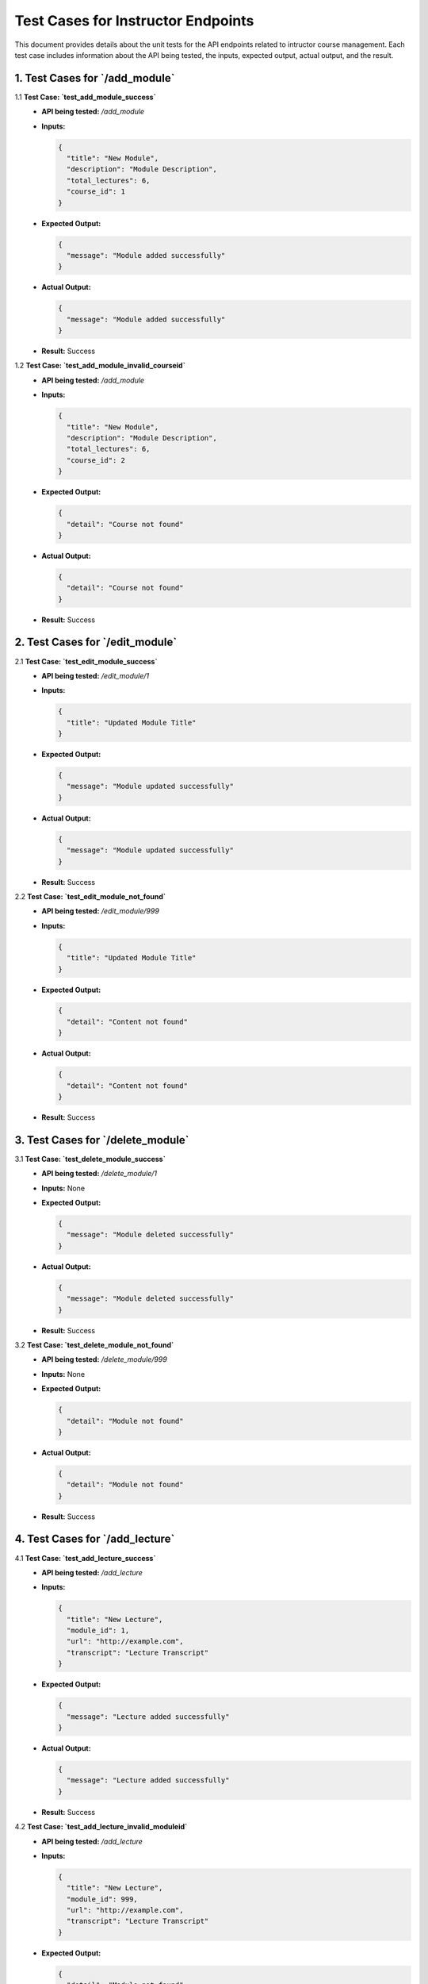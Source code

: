 Test Cases for Instructor Endpoints
=====================================

This document provides details about the unit tests for the API endpoints related to intructor course management. Each test case includes information about the API being tested, the inputs, expected output, actual output, and the result.

1. **Test Cases for `/add_module`**
---------------------------------------

1.1 **Test Case: `test_add_module_success`**
   - **API being tested:** `/add_module`
   - **Inputs:**

     .. code-block:: json

       {
         "title": "New Module",
         "description": "Module Description",
         "total_lectures": 6,
         "course_id": 1
       }

   - **Expected Output:**

     .. code-block:: json

       {
         "message": "Module added successfully"
       }

   - **Actual Output:**
   
     .. code-block:: json

       {
         "message": "Module added successfully"
       }

   - **Result:** Success


1.2 **Test Case: `test_add_module_invalid_courseid`**
   - **API being tested:** `/add_module`
   - **Inputs:**

     .. code-block:: json

       {
         "title": "New Module",
         "description": "Module Description",
         "total_lectures": 6,
         "course_id": 2
       }

   - **Expected Output:**

     .. code-block:: json

       {
         "detail": "Course not found"
       }

   - **Actual Output:**

     .. code-block:: json

       {
         "detail": "Course not found"
       }


   - **Result:** Success


2. **Test Cases for `/edit_module`**
----------------------------------------

2.1 **Test Case: `test_edit_module_success`**
   - **API being tested:** `/edit_module/1`
   - **Inputs:**

     .. code-block:: json

       {
         "title": "Updated Module Title"
       }

   - **Expected Output:**

     .. code-block:: json

       {
         "message": "Module updated successfully"
       }

   - **Actual Output:** 

     .. code-block:: json

       {
         "message": "Module updated successfully"
       }

   - **Result:** Success


2.2 **Test Case: `test_edit_module_not_found`**
   - **API being tested:** `/edit_module/999`
   - **Inputs:**

     .. code-block:: json

       {
         "title": "Updated Module Title"
       }

   - **Expected Output:**

     .. code-block:: json

       {
         "detail": "Content not found"
       }

   - **Actual Output:** 

     .. code-block:: json

       {
         "detail": "Content not found"
       }

   - **Result:** Success


3. **Test Cases for `/delete_module`**
------------------------------------------

3.1 **Test Case: `test_delete_module_success`**
   - **API being tested:** `/delete_module/1`
   - **Inputs:** None

   - **Expected Output:**

     .. code-block:: json

       {
         "message": "Module deleted successfully"
       }

   - **Actual Output:** 

     .. code-block:: json

       {
         "message": "Module deleted successfully"
       }


   - **Result:** Success


3.2 **Test Case: `test_delete_module_not_found`**
   - **API being tested:** `/delete_module/999`
   - **Inputs:** None

   - **Expected Output:**

     .. code-block:: json

       {
         "detail": "Module not found"
       }

   - **Actual Output:** 

     .. code-block:: json

       {
         "detail": "Module not found"
       }


   - **Result:** Success


4. **Test Cases for `/add_lecture`**
---------------------------------------

4.1 **Test Case: `test_add_lecture_success`**
   - **API being tested:** `/add_lecture`
   - **Inputs:**

     .. code-block:: json

       {
         "title": "New Lecture",
         "module_id": 1,
         "url": "http://example.com",
         "transcript": "Lecture Transcript"
       }

   - **Expected Output:**

     .. code-block:: json

       {
         "message": "Lecture added successfully"
       }

   - **Actual Output:** 

     .. code-block:: json

       {
         "message": "Lecture added successfully"
       }

   - **Result:** Success


4.2 **Test Case: `test_add_lecture_invalid_moduleid`**
   - **API being tested:** `/add_lecture`
   - **Inputs:**

     .. code-block:: json

       {
         "title": "New Lecture",
         "module_id": 999,
         "url": "http://example.com",
         "transcript": "Lecture Transcript"
       }

   - **Expected Output:**

     .. code-block:: json

       {
         "detail": "Module not found"
       }

   - **Actual Output:** 

     .. code-block:: json

       {
         "detail": "Module not found"
       }

   - **Result:** Success


5. **Test Cases for `/edit_lecture`**
----------------------------------------

5.1 **Test Case: `test_edit_lecture_success`**
   - **API being tested:** `/edit_lecture/1`
   - **Inputs:**

     .. code-block:: json

       {
         "title": "Updated Lecture Title"
       }

   - **Expected Output:**

     .. code-block:: json

       {
         "message": "Lecture updated successfully"
       }

   - **Actual Output:** 

     .. code-block:: json

       {
         "message": "Lecture updated successfully"
       }

   - **Result:** Success


5.2 **Test Case: `test_edit_lecture_not_found`**
   - **API being tested:** `/edit_lecture/999`
   - **Inputs:**

     .. code-block:: json

       {
         "title": "Updated Lecture Title"
       }

   - **Expected Output:**

     .. code-block:: json

       {
         "detail": "Lecture not found"
       }

   - **Actual Output:** 

     .. code-block:: json

       {
         "detail": "Lecture not found"
       }

   - **Result:** Success


6. **Test Cases for `/delete_lecture`**
------------------------------------------

6.1 **Test Case: `test_delete_lecture_success`**
   - **API being tested:** `/delete_lecture/1`
   - **Inputs:** None

   - **Expected Output:**

     .. code-block:: json

       {
         "message": "Lecture deleted successfully"
       }

   - **Actual Output:** 

     .. code-block:: json

       {
         "message": "Lecture deleted successfully"
       }

   - **Result:** Success


6.2 **Test Case: `test_delete_lecture_not_found`**
   - **API being tested:** `/delete_lecture/999`
   - **Inputs:** None

   - **Expected Output:**

     .. code-block:: json

       {
         "detail": "Lecture not found"
       }

   - **Actual Output:** 

     .. code-block:: json

       {
         "detail": "Lecture not found"
       }

   - **Result:** Success


7. **Test Cases for `/add_assignment`**
-----------------------------------------

7.1 **Test Case: `test_add_assignment_success`**
   - **API being tested:** `/add_assignment`
   - **Inputs:**

     .. code-block:: json

       {
         "id": 2,
         "title": "New Assignment",
         "description": "Assignment Description",
         "module_id": 1,
         "type": "homework",
         "due_date": "2024-08-05 00:00:00"
       }

   - **Expected Output:**

     .. code-block:: json

       {
         "message": "Assignment added successfully"
       }

   - **Actual Output:** 

     .. code-block:: json

       {
         "message": "Assignment added successfully"
       }

   - **Result:** Success


7.2 **Test Case: `test_add_assignment_invalid_moduleid`**
   - **API being tested:** `/add_assignment`
   - **Inputs:**

     .. code-block:: json

       {
         "id": 2,
         "title": "New Assignment",
         "description": "Assignment Description",
         "module_id": 999,
         "type": "homework",
         "due_date": "2024-08-05 00:00:00"
       }

   - **Expected Output:**

     .. code-block:: json

       {
         "detail": "Module not found"
       }

   - **Actual Output:** 

     .. code-block:: json

       {
         "detail": "Module not found"
       }

   - **Result:** Success


8. **Test Cases for `/edit_assignment`**
--------------------------------------------

8.1 **Test Case: `test_edit_assignment_success`**
   - **API being tested:** `/edit_assignment/1`
   - **Inputs:**

     .. code-block:: json

       {
         "title": "Updated Assignment Title"
       }

   - **Expected Output:**

     .. code-block:: json

       {
         "message": "Assignment updated successfully"
       }

   - **Actual Output:** 

     .. code-block:: json

       {
         "message": "Assignment updated successfully"
       }

   - **Result:** Success


8.2 **Test Case: `test_edit_assignment_not_found`**
   - **API being tested:** `/edit_assignment/999`
   - **Inputs:**

     .. code-block:: json

       {
         "title": "Updated Assignment Title"
       }

   - **Expected Output:**

     .. code-block:: json

       {
         "detail": "Assignment not found"
       }

   - **Actual Output:** 

     .. code-block:: json

       {
         "detail": "Assignment not found"
       }

   - **Result:** Success


8.3 **Test Case: `test_edit_assignment_invalid_moduleid`**
   - **API being tested:** `/edit_assignment/1`
   - **Inputs:**

     .. code-block:: json

       {
         "module_id": 999
       }

   - **Expected Output:**

     .. code-block:: json

       {
         "detail": "Module not found"
       }

   - **Actual Output:** 

     .. code-block:: json

       {
         "detail": "Module not found"
       }

   - **Result:** Success


9. **Test Cases for `/delete_assignment`**
----------------------------------------------

9.1 **Test Case: `test_delete_assignment_success`**
   - **API being tested:** `/delete_assignment/1`
   - **Inputs:** None

   - **Expected Output:**

     .. code-block:: json

       {
         "message": "Assignment deleted successfully"
       }

   - **Actual Output:** 

     .. code-block:: json

       {
         "message": "Assignment deleted successfully"
       }

   - **Result:** Success


9.2 **Test Case: `test_delete_assignment_not_found`**
   - **API being tested:** `/delete_assignment/999`
   - **Inputs:** None

   - **Expected Output:**

     .. code-block:: json

       {
         "detail": "Assignment not found"
       }

   - **Actual Output:** 

     .. code-block:: json

       {
         "detail": "Assignment not found"
       }


   - **Result:** Success

10. **Test Cases for `/add_module`**
---------------------------------------

10.1 **Test Case: `test_add_module_success`**
   - **API being tested:** `/add_module`
   - **Inputs:**

     .. code-block:: json

       {
         "title": "New Module",
         "description": "Module Description",
         "total_lectures": 6,
         "course_id": 1
       }

   - **Expected Output:**

     .. code-block:: json

       {
         "message": "Module added successfully"
       }

   - **Actual Output:** 

     .. code-block:: json

       {
         "message": "Module added successfully"
       }

   - **Result:** Success


10.2 **Test Case: `test_add_module_invalid_courseid`**
   - **API being tested:** `/add_module`
   - **Inputs:**

     .. code-block:: json

       {
         "title": "New Module",
         "description": "Module Description",
         "total_lectures": 6,
         "course_id": 2
       }

   - **Expected Output:**

     .. code-block:: json

       {
         "detail": "Course not found"
       }

   - **Actual Output:** 

     .. code-block:: json

       {
         "detail": "Course not found"
       }

   - **Result:** Success


12. **Test Cases for `/edit_module`**
----------------------------------------

12.1 **Test Case: `test_edit_module_success`**
   - **API being tested:** `/edit_module/1`
   - **Inputs:**

     .. code-block:: json

       {
         "title": "Updated Module Title"
       }

   - **Expected Output:**

     .. code-block:: json

       {
         "message": "Module updated successfully"
       }

   - **Actual Output:** 

     .. code-block:: json

       {
         "message": "Module updated successfully"
       }


   - **Result:** Success


12.2 **Test Case: `test_edit_module_not_found`**
   - **API being tested:** `/edit_module/999`
   - **Inputs:**

     .. code-block:: json

       {
         "title": "Updated Module Title"
       }

   - **Expected Output:**

     .. code-block:: json

       {
         "detail": "Content not found"
       }

   - **Actual Output:** 

     .. code-block:: json

       {
         "detail": "Content not found"
       }


   - **Result:** Success


13. **Test Cases for `/delete_module`**
------------------------------------------

13.1 **Test Case: `test_delete_module_success`**
   - **API being tested:** `/delete_module/1`
   - **Inputs:** None

   - **Expected Output:**

     .. code-block:: json

       {
         "message": "Module deleted successfully"
       }

   - **Actual Output:** 

     .. code-block:: json

       {
         "message": "Module deleted successfully"
       }

   - **Result:** Success


13.2 **Test Case: `test_delete_module_not_found`**
   - **API being tested:** `/delete_module/999`
   - **Inputs:** None

   - **Expected Output:**

     .. code-block:: json

       {
         "detail": "Module not found"
       }

   - **Actual Output:** 

     .. code-block:: json

       {
         "detail": "Module not found"
       }

   - **Result:** Success


14. **Test Cases for `/add_lecture`**
----------------------------------------

14.1 **Test Case: `test_add_lecture_success`**
   - **API being tested:** `/add_lecture`
   - **Inputs:**

     .. code-block:: json

       {
         "title": "New Lecture",
         "module_id": 1,
         "url": "http://example.com",
         "transcript": "Lecture Transcript"
       }

   - **Expected Output:**

     .. code-block:: json

       {
         "message": "Lecture added successfully"
       }

   - **Actual Output:** 

     .. code-block:: json

       {
         "message": "Lecture added successfully"
       }

   - **Result:** Success


14.2 **Test Case: `test_add_lecture_invalid_moduleid`**
   - **API being tested:** `/add_lecture`
   - **Inputs:**

     .. code-block:: json

       {
         "title": "New Lecture",
         "module_id": 999,
         "url": "http://example.com",
         "transcript": "Lecture Transcript"
       }

   - **Expected Output:**

     .. code-block:: json

       {
         "detail": "Module not found"
       }

   - **Actual Output:** 

     .. code-block:: json

       {
         "detail": "Module not found"
       }


   - **Result:** Success


15. **Test Cases for `/edit_lecture`**
-----------------------------------------

15.1 **Test Case: `test_edit_lecture_success`**
   - **API being tested:** `/edit_lecture/1`
   - **Inputs:**

     .. code-block:: json

       {
         "title": "Updated Lecture Title"
       }

   - **Expected Output:**

     .. code-block:: json

       {
         "message": "Lecture updated successfully"
       }

   - **Actual Output:** 

     .. code-block:: json

       {
         "message": "Lecture updated successfully"
       }

   - **Result:** Success


15.2 **Test Case: `test_edit_lecture_not_found`**
   - **API being tested:** `/edit_lecture/999`
   - **Inputs:**

     .. code-block:: json

       {
         "title": "Updated Lecture Title"
       }

   - **Expected Output:**

     .. code-block:: json

       {
         "detail": "Lecture not found"
       }

   - **Actual Output:** 

     .. code-block:: json

       {
         "detail": "Lecture not found"
       }
   - **Result:** Success


16. **Test Cases for `/delete_lecture`**
-------------------------------------------

16.1 **Test Case: `test_delete_lecture_success`**
   - **API being tested:** `/delete_lecture/1`
   - **Inputs:** None

   - **Expected Output:**

     .. code-block:: json

       {
         "message": "Lecture deleted successfully"
       }

   - **Actual Output:** 

     .. code-block:: json

       {
         "message": "Lecture deleted successfully"
       }

   - **Result:** Success


16.2 **Test Case: `test_delete_lecture_not_found`**
   - **API being tested:** `/delete_lecture/999`
   - **Inputs:** None

   - **Expected Output:**

     .. code-block:: json

       {
         "detail": "Lecture not found"
       }

   - **Actual Output:** 

     .. code-block:: json

       {
         "detail": "Lecture not found"
       }

   - **Result:** Success


17. **Test Cases for `/add_assignment`**
--------------------------------------------

17.1 **Test Case: `test_add_assignment_success`**
   - **API being tested:** `/add_assignment`
   - **Inputs:**

     .. code-block:: json

       {
         "id": 2,
         "title": "New Assignment",
         "description": "Assignment Description",
         "module_id": 1,
         "type": "homework",
         "due_date": "2024-08-05 00:00:00"
       }

   - **Expected Output:**

     .. code-block:: json

       {
         "message": "Assignment added successfully"
       }

   - **Actual Output:** 

     .. code-block:: json

       {
         "message": "Assignment added successfully"
       }


   - **Result:** Success


17.2 **Test Case: `test_add_assignment_invalid_moduleid`**
   - **API being tested:** `/add_assignment`
   - **Inputs:**

     .. code-block:: json

       {
         "id": 2,
         "title": "New Assignment",
         "description": "Assignment Description",
         "module_id": 999,
         "type": "homework",
         "due_date": "2024-08-05 00:00:00"
       }

   - **Expected Output:**

     .. code-block:: json

       {
         "detail": "Module not found"
       }

   - **Actual Output:** 

     .. code-block:: json

       {
         "detail": "Module not found"
       }

   - **Result:** Success


18. **Test Cases for `/edit_assignment`**
--------------------------------------------

18.1 **Test Case: `test_edit_assignment_success`**
   - **API being tested:** `/edit_assignment/1`
   - **Inputs:**

     .. code-block:: json

       {
         "title": "Updated Assignment Title"
       }

   - **Expected Output:**

     .. code-block:: json

       {
         "message": "Assignment updated successfully"
       }

   - **Actual Output:** 

     .. code-block:: json

       {
         "message": "Assignment updated successfully"
       }

   - **Result:** Success


18.2 **Test Case: `test_edit_assignment_not_found`**
   - **API being tested:** `/edit_assignment/999`
   - **Inputs:**

     .. code-block:: json

       {
         "title": "Updated Assignment Title"
       }

   - **Expected Output:**

     .. code-block:: json

       {
         "detail": "Assignment not found"
       }

   - **Actual Output:** 

     .. code-block:: json

       {
         "detail": "Assignment not found"
       }

   - **Result:** Success


18.3 **Test Case: `test_edit_assignment_invalid_moduleid`**
   - **API being tested:** `/edit_assignment/1`
   - **Inputs:**

     .. code-block:: json

       {
         "module_id": 999
       }

   - **Expected Output:**

     .. code-block:: json

       {
         "detail": "Module not found"
       }

   - **Actual Output:** 

     .. code-block:: json

       {
         "detail": "Module not found"
       }

   - **Result:** Success


19. **Test Cases for `/delete_assignment`**
-----------------------------------------------

19.1 **Test Case: `test_delete_assignment_success`**
   - **API being tested:** `/delete_assignment/1`
   - **Inputs:** None

   - **Expected Output:**

     .. code-block:: json

       {
         "message": "Assignment deleted successfully"
       }

   - **Actual Output:** 

     .. code-block:: json

       {
         "message": "Assignment deleted successfully"
       }

   - **Result:** Success


19.2 **Test Case: `test_delete_assignment_not_found`**
   - **API being tested:** `/delete_assignment/999`
   - **Inputs:** None

   - **Expected Output:**

     .. code-block:: json

       {
         "detail": "Assignment not found"
       }

   - **Actual Output:** 

     .. code-block:: json

       {
         "detail": "Assignment not found"
       }

   - **Result:** Success
